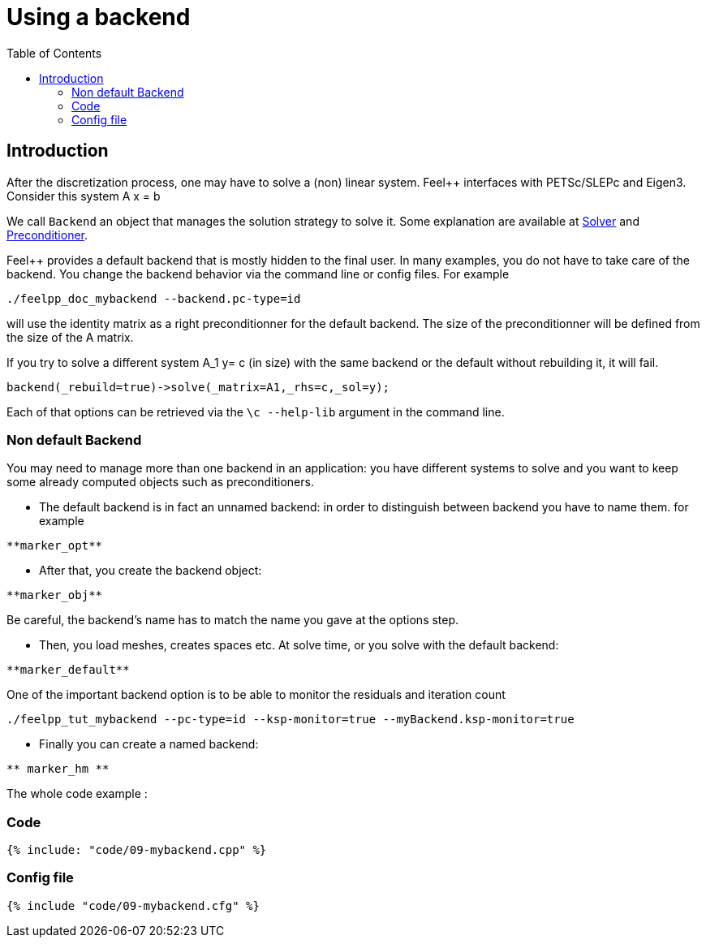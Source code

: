 Using a backend
===============
:toc:
:toc-placement: macro
:toclevels: 2

toc::[]

== Introduction

After the discretization process, one may have to solve a (non) linear system. Feel++ interfaces with PETSc/SLEPc and Eigen3. Consider this system $$A x = b $$

We call `Backend` an object that manages the solution strategy to
solve it. Some explanation are available at link:../QuickReference/solver.adoc[Solver] and link:../QuickReference/preconditioner.adoc[Preconditioner].


Feel++ provides a default backend that is mostly hidden to the final user. In many examples, you do not have to take care of the
backend. You change the backend behavior via the command line or
config files. For example

[source,sh]
----
./feelpp_doc_mybackend --backend.pc-type=id
----

will use the identity matrix as a right preconditionner for the default backend. The size of the preconditionner will be defined from the size of the A matrix.

If you try to solve a different system $$A_1 y= c$$ (in size) with the same backend or the default without rebuilding it, it will fail.

[source,c++]
----
backend(_rebuild=true)->solve(_matrix=A1,_rhs=c,_sol=y);
----

Each of that options can be retrieved via the `\c --help-lib` argument in the command line.

=== Non default Backend

You may need to manage more than one backend in an application: you have different systems to solve and you want to keep some already computed objects such as preconditioners.

- The default backend is in fact an unnamed backend: in order to
distinguish between backend you have to name them. for example   
----   
**marker_opt**
----

- After that, you create the backend object:   
----  
**marker_obj**
----  

Be careful, the backend's name has to match the name you gave at the options step.

- Then, you load meshes, creates spaces etc. At solve time, or you solve with the default backend:   
----  
**marker_default**
----  

One of the important backend option is to be able to monitor the residuals and iteration count

[source,sh]
----  
./feelpp_tut_mybackend --pc-type=id --ksp-monitor=true --myBackend.ksp-monitor=true
----  

- Finally you can create a named backend:   
----  
** marker_hm **
----  

The whole code example :   

=== Code

----  
{% include: "code/09-mybackend.cpp" %}
----  

=== Config file

----  
{% include "code/09-mybackend.cfg" %}
----  
